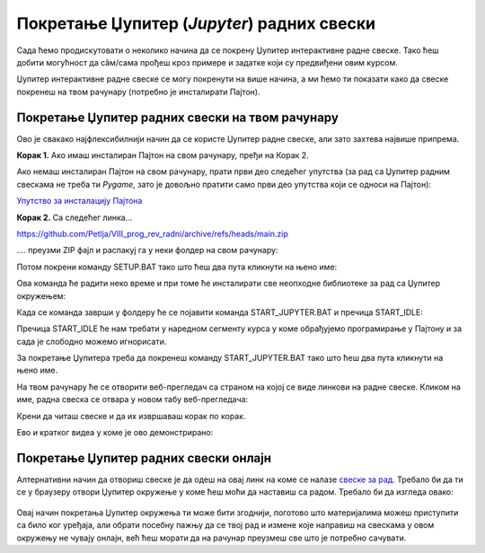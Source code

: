 Покретање Џупитер (*Jupyter*) радних свески
============================================


Сада ћемо продискутовати о неколико начина да се покрену Џупитер интерактивне радне свеске. Тако ћеш добити могућност да сâм/сама прођеш кроз примере и задатке који су предвиђени овим курсом.

Џупитер интерактивне радне свеске се могу покренути на више начина, а ми ћемо ти показати како да свеске покренеш на твом рачунару (потребно је инсталирати Пајтон).


Покретање Џупитер радних свески на твом рачунару
-------------------------------------------------


Ово је свакако најфлексибилнији начин да се користе Џупитер радне свеске, али зато захтева највише припрема.

**Корак 1.** Ако имаш инсталиран Пајтон на свом рачунару, пређи на Корак 2.

Ако немаш инсталиран Пајтон на свом рачунару, прати први део следећег упутства (за рад са Џупитер радним свескама не треба ти *Pygame*, зато је довољно пратити само први део упутства који се односи на Пајтон):


`Упутство за инсталацију Пајтона <https://petljamediastorage.blob.core.windows.net/root/Media/Default/Help/Uputstvo%20Python%20pygame.pdf>`_

**Корак 2.** Са следећег линка...


`https://github.com/Petlja/VIII_prog_rev_radni/archive/refs/heads/main.zip <https://github.com/Petlja/VIII_prog_rev_radni/archive/refs/heads/main.zip>`_

\.... преузми ZIP фајл и распакуј га у неки фолдер на свом рачунару:


.. image:: ../../_images/inst101m.jpg
   :width: 600px
   :align: center


Потом покрени команду SETUP.BAT тако што ћеш два пута кликнути на њено име:


.. image:: ../../_images/inst101n.png
   :width: 600px
   :align: center

Ова команда ће радити неко време и при томе ће инсталирати све неопходне библиотеке
за рад са Џупитер окружењем:

.. image:: ../../_images/inst101c.jpg
   :width: 600px
   :align: center


Када се команда заврши у фолдеру ће се појавити команда START_JUPYTER.BAT и пречица
START_IDLE:

.. image:: ../../_images/inst101p.png
   :width: 600px
   :align: center

Пречица START_IDLE ће нам требати у наредном сегменту курса у коме обрађујемо
програмирање у Пајтону и за сада је слободно можемо игнорисати.

За покретање Џупитера треба да покренеш команду START_JUPYTER.BAT
тако што ћеш два пута кликнути на њено име.

На твом рачунару ће се отворити веб-прегледач са страном на којој се
виде линкови на радне свеске. Кликом на име, радна свеска се отвара у новом табу веб-прегледача:


.. image:: ../../_images/inst103.png
   :width: 600px
   :align: center


Крени да читаш свеске и да их извршаваш корак по корак.

Ево и кратког видеа у коме је ово демонстрирано:

.. ytpopup:: LRMlIIv1maQ
   :width: 735
   :height: 415
   :align: center

Покретање Џупитер радних свески онлајн
--------------------------------------

Алтернативни начин да отвориш свеске је да одеш на овај линк на коме се налазе `свеске за рад <https://petlja.github.io/os8_inf_prog_radni/lab/index.html>`_. Требало би да ти се у браузеру отвори Џупитер окружење у коме ћеш моћи да наставиш са радом. Требало би да изгледа овако: 

.. figure:: ../../_images/jupyter_lite.png
   :width: 780px
   :align: center
   :class: screenshot-shadow

Овај начин покретања Џупитер окружења ти може бити згоднији, поготово што материјалима можеш приступити са било ког уређаја, али обрати посебну пажњу да се твој рад и измене које направиш на свескама у овом окружењу не чувају онлајн, већ ћеш морати да на рачунар преузмеш све што је потребно сачувати.  
